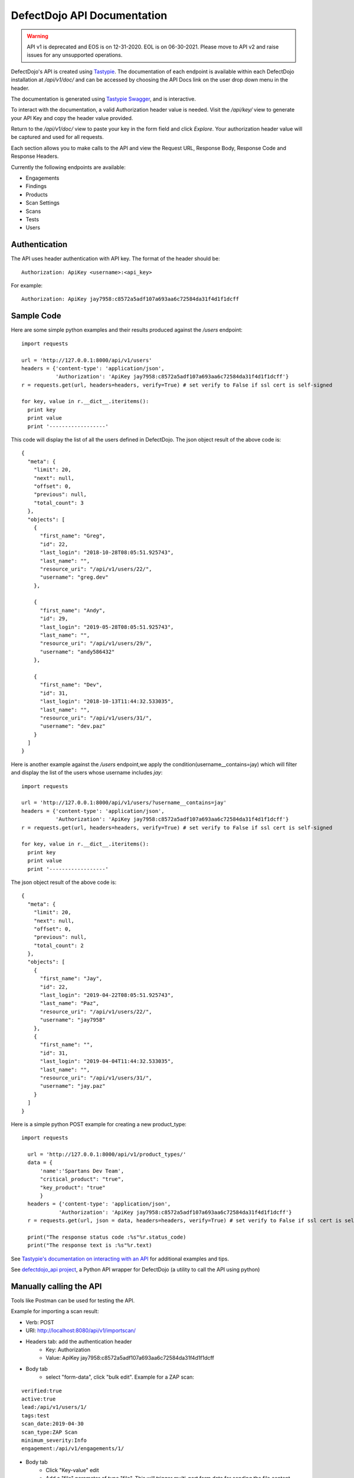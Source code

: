 DefectDojo API Documentation
============================

.. warning::
   API v1 is deprecated and EOS is on 12-31-2020.
   EOL is on 06-30-2021.
   Please move to API v2 and raise issues for any unsupported operations.


DefectDojo's API is created using `Tastypie`_.  The documentation of each endpoint is available within each DefectDojo
installation at `/api/v1/doc/` and can be accessed by choosing the API Docs link on the user drop down menu in the
header.

.. image:: _static/api_1.png

The documentation is generated using `Tastypie Swagger`_, and is interactive.

To interact with the documentation, a valid Authorization header value is needed.  Visit the `/api/key/` view to generate
your API Key and copy the header value provided.

.. image:: _static/api_3.png

Return to the `/api/v1/doc/` view to paste your key in the form field and click `Explore`.  Your authorization header
value will be captured and used for all requests.

Each section allows you to make calls to the API and view the Request URL, Response Body, Response Code and Response
Headers.

.. image:: _static/api_2.png

Currently the following endpoints are available:

* Engagements
* Findings
* Products
* Scan Settings
* Scans
* Tests
* Users

.. _Tastypie: https://django-tastypie.readthedocs.org
.. _Tastypie Swagger: http://django-tastypie-swagger.readthedocs.org/

Authentication
--------------

The API uses header authentication with API key.  The format of the header should be: ::

    Authorization: ApiKey <username>:<api_key>

For example: ::

    Authorization: ApiKey jay7958:c8572a5adf107a693aa6c72584da31f4d1f1dcff


Sample Code
-----------

Here are some simple python examples and their results produced against the `/users` endpoint: ::

    import requests

    url = 'http://127.0.0.1:8000/api/v1/users'
    headers = {'content-type': 'application/json',
               'Authorization': 'ApiKey jay7958:c8572a5adf107a693aa6c72584da31f4d1f1dcff'}
    r = requests.get(url, headers=headers, verify=True) # set verify to False if ssl cert is self-signed

    for key, value in r.__dict__.iteritems():
      print key
      print value
      print '------------------'

This code will display the list of all the users defined in DefectDojo.
The json object result of the above code is: ::

    {
      "meta": {
        "limit": 20,
        "next": null,
        "offset": 0,
        "previous": null,
        "total_count": 3
      },
      "objects": [
        {
          "first_name": "Greg",
          "id": 22,
          "last_login": "2018-10-28T08:05:51.925743",
          "last_name": "",
          "resource_uri": "/api/v1/users/22/",
          "username": "greg.dev"
        },
	
	{
          "first_name": "Andy",
          "id": 29,
          "last_login": "2019-05-28T08:05:51.925743",
          "last_name": "",
          "resource_uri": "/api/v1/users/29/",
          "username": "andy586432"
        },

        {
          "first_name": "Dev",
          "id": 31,
          "last_login": "2018-10-13T11:44:32.533035",
          "last_name": "",
          "resource_uri": "/api/v1/users/31/",
          "username": "dev.paz"
        }
      ]
    }


Here is another example against the `/users` endpoint,we apply the condition(username__contains=jay) which will filter and display the list of the users
whose username includes `jay`: ::

    import requests

    url = 'http://127.0.0.1:8000/api/v1/users/?username__contains=jay'
    headers = {'content-type': 'application/json',
               'Authorization': 'ApiKey jay7958:c8572a5adf107a693aa6c72584da31f4d1f1dcff'}
    r = requests.get(url, headers=headers, verify=True) # set verify to False if ssl cert is self-signed

    for key, value in r.__dict__.iteritems():
      print key
      print value
      print '------------------'

The json object result of the above code is: ::

    {
      "meta": {
        "limit": 20,
        "next": null,
        "offset": 0,
        "previous": null,
        "total_count": 2
      },
      "objects": [
        {
          "first_name": "Jay",
          "id": 22,
          "last_login": "2019-04-22T08:05:51.925743",
          "last_name": "Paz",
          "resource_uri": "/api/v1/users/22/",
          "username": "jay7958"
        },
        {
          "first_name": "",
          "id": 31,
          "last_login": "2019-04-04T11:44:32.533035",
          "last_name": "",
          "resource_uri": "/api/v1/users/31/",
          "username": "jay.paz"
        }
      ]
    }

Here is a simple python POST example for creating a new product_type: ::

  import requests

    url = 'http://127.0.0.1:8000/api/v1/product_types/'
    data = {
        'name':'Spartans Dev Team',
        "critical_product": "true",
        "key_product": "true"
        }
    headers = {'content-type': 'application/json',
              'Authorization': 'ApiKey jay7958:c8572a5adf107a693aa6c72584da31f4d1f1dcff'}
    r = requests.get(url, json = data, headers=headers, verify=True) # set verify to False if ssl cert is self-signed

    print("The response status code :%s"%r.status_code)
    print("The response text is :%s"%r.text)

See `Tastypie's documentation on interacting with an API`_ for additional examples and tips.

.. _Tastypie's documentation on interacting with an API: https://django-tastypie.readthedocs.org/en/latest/interacting.html


See `defectdojo_api project`_, a Python API wrapper for DefectDojo (a utility to call the API using python)

.. _defectdojo_api project: https://github.com/DefectDojo/defectdojo_api


Manually calling the API
------------------------

Tools like Postman can be used for testing the API.

Example for importing a scan result: 

* Verb: POST
* URI: http://localhost:8080/api/v1/importscan/
* Headers tab: add the authentication header
    * Key: Authorization
    * Value: ApiKey jay7958:c8572a5adf107a693aa6c72584da31f4d1f1dcff
* Body tab
    * select "form-data", click "bulk edit". Example for a ZAP scan:

::

 verified:true
 active:true
 lead:/api/v1/users/1/
 tags:test
 scan_date:2019-04-30
 scan_type:ZAP Scan
 minimum_severity:Info
 engagement:/api/v1/engagements/1/

* Body tab
    * Click "Key-value" edit
    * Add a "file" parameter of type "file". This will trigger multi-part form data for sending the file content
    * Browse for the file to upload
* Click send
